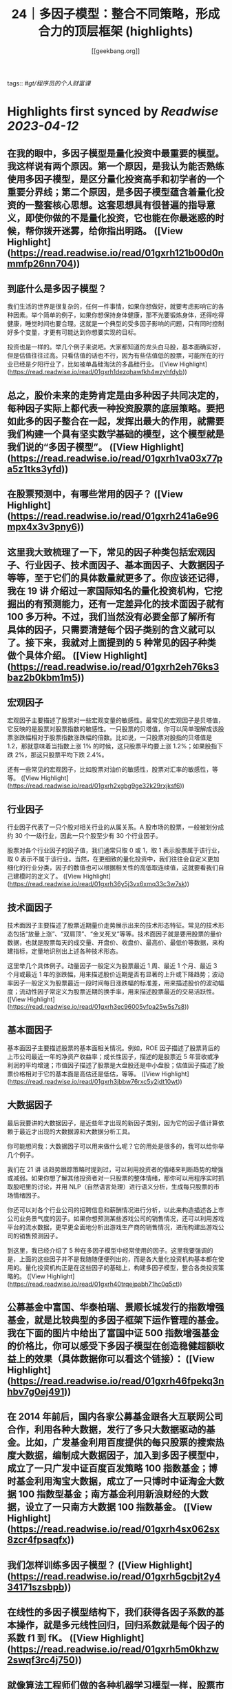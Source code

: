 :PROPERTIES:
:title: 24｜多因子模型：整合不同策略，形成合力的顶层框架 (highlights)
:author: [[geekbang.org]]
:full-title: "24｜多因子模型：整合不同策略，形成合力的顶层框架"
:category: #articles
:url: https://time.geekbang.org/column/article/415181
:END:
tags:: #[[gt/程序员的个人财富课]]

* Highlights first synced by [[Readwise]] [[2023-04-12]]
** 在我的眼中，多因子模型是量化投资中最重要的模型。我这样说有两个原因。第一个原因，是我认为能否熟练使用多因子模型，是区分量化投资高手和初学者的一个重要分界线；第二个原因，是多因子模型蕴含着量化投资的一整套核心思想。这套思想具有很普遍的指导意义，即使你做的不是量化投资，它也能在你最迷惑的时候，帮你拨开迷雾，给你指出明路。 ([View Highlight](https://read.readwise.io/read/01gxrh121b00d0nmmfp26nn704))
** 到底什么是多因子模型？

我们生活的世界是很复杂的，任何一件事情，如果你想做好，就要考虑影响它的各种因素。举个简单的例子，如果你想保持身体健康，那不光要锻炼身体，还得吃得健康，睡觉时间也要合理。这就是一个典型的受多因子影响的问题，只有同时控制好多个变量，才更有可能达到你想要实现的目标。

投资也是一样的。举几个例子来说吧。大家都知道的龙头白马股，基本面确实好，但是估值往往过高。只看估值的话也不行，因为有些估值低的股票，可能所在的行业已经是夕阳行业了，比如被单晶硅淘汰的多晶硅行业。 ([View Highlight](https://read.readwise.io/read/01gxrh1dezqhawfkh4wzyhfdyb))
** 总之，股价未来的走势肯定是由多种因子共同决定的，每种因子实际上都代表一种投资股票的底层策略。要把如此多的因子整合在一起，发挥出最大的作用，就需要我们构建一个具有坚实数学基础的模型，这个模型就是我们说的“多因子模型”。 ([View Highlight](https://read.readwise.io/read/01gxrh1va03x77pa5z1tks3yfd))
** 在股票预测中，有哪些常用的因子？ ([View Highlight](https://read.readwise.io/read/01gxrh241a6e96mpx4x3v3pny6))
** 这里我大致梳理了一下，常见的因子种类包括宏观因子、行业因子、技术面因子、基本面因子、大数据因子等等，至于它们的具体数量就更多了。你应该还记得，我在 19 讲 介绍过一家国际知名的量化投资机构，它挖掘出的有预测能力，还有一定差异化的技术面因子就有 100 多万种。不过，我们当然没有必要全部了解所有具体的因子，只需要清楚每个因子类别的含义就可以了。接下来，我就对上面提到的 5 种常见的因子种类做个具体介绍。 ([View Highlight](https://read.readwise.io/read/01gxrh2eh76ks3baz2b0kbm1m5))
** 宏观因子

宏观因子主要描述了股票对一些宏观变量的敏感性。最常见的宏观因子是贝塔值，它反映的是股票对股票指数的敏感性。一只股票的贝塔值，你可以简单理解成该股票涨跌幅相对于股票指数涨跌幅的倍数。比如说，一只股票对股指的贝塔值是 1.2，那就意味着当指数上涨 1% 的时候，这只股票平均要上涨 1.2%；如果股指下跌 2%，那这只股票平均下跌 2.4%。

还有一些常见的宏观因子，比如股票对油价的敏感性，股票对汇率的敏感性，等等。 ([View Highlight](https://read.readwise.io/read/01gxrh2xgbg9ge32k29rxjksf6))
** 行业因子

行业因子代表了一只个股对相关行业的从属关系。A 股市场的股票，一般被划分成约 30 个一级行业，因此一只个股至少有 30 个行业因子。

股票对各个行业因子的因子值，我们通常只取 0 或 1，取 1 表示股票属于该行业，取 0 表示不属于该行业。当然，在更细致的量化投资中，我们往往会自定义更加细化的行业分类，因子的数值也可以根据相关性的高低取连续值，这就要看我们自己建模时的定义了。 ([View Highlight](https://read.readwise.io/read/01gxrh36y5j3vx6xmq33c3w7sk))
** 技术面因子

技术面因子主要描述了股票近期量价走势展示出来的技术形态特征。常见的技术形态包括“放量上涨”、“双肩顶”、“金叉死叉”等等。技术面因子就是要用股票的量价数据，也就是股票每天的成交量、开盘价、收盘价、最高价、最低价等数据，来构建指标，定量地识别出上述各种技术形态。

这里举几个具体例子。动量因子一般定义为股票最近 1 周、最近 1 个月、最近 3 个月或最近 1 年的涨跌幅，用来描述股价近期是否有显著的上升或下降趋势；波动率因子一般定义为股票最近一段时间每日涨跌幅的标准差，用来描述股价的波动幅度；流动性因子常定义为股票近期的换手率，用来描述股票最近的交易活跃性。 ([View Highlight](https://read.readwise.io/read/01gxrh3ec96005vfpa25w5s7s8))
** 基本面因子

基本面因子主要描述股票的基本面相关情况。例如，ROE 因子描述了股票背后的上市公司最近一年的净资产收益率；成长性因子，描述的是股票近 5 年营收或净利润的平均增速；市值因子描述了股票是大盘股还是中小盘股；估值因子描述了股票价格相对于它的基本面是高估还是低估，等等。 ([View Highlight](https://read.readwise.io/read/01gxrh3jbbw76rxc5y2jdt10wt))
** 大数据因子

最后我要讲的大数据因子，是近些年才出现的新因子类别，因为它的因子值计算依赖于最近才出现的大数据源和大数据分析工具。

你可能想问我：大数据因子可以用来做什么呢？它的用处是很多的，我可以给你举几个例子。

我们在 21 讲 谈趋势跟踪策略时提到过，可以利用投资者的情绪来判断趋势的增强或减弱。如果你想了解其他投资者对一只股票的整体情绪，那你可以用程序实时抓取股吧里的讨论，并用 NLP（自然语言处理）进行语义分析，生成每只股票的市场情绪因子。

你还可以对各个行业公司的招聘信息和薪酬情况进行分析，以此来构造描述各上市公司业务景气度的因子。如果你想预测某些游戏公司的销售情况，还可以利用游戏平台的流水数据，更早更全面地分析出游戏生产商的销售情况，进而构建出游戏公司的销售预测因子。

到这里，我已经介绍了 5 种在多因子模型中经常使用的因子。这里我要强调的是，上面的这些因子并不是我随随便便列出的，而是各大量化投资机构基本都在使用的。量化投资机构正是在这些因子的基础上，构建多因子模型，整合各类投资策略的。 ([View Highlight](https://read.readwise.io/read/01gxrh40trqejpabh71hc0q5ct))
** 公募基金中富国、华泰柏瑞、景顺长城发行的指数增强基金，就是比较典型的多因子框架下运作管理的基金。我在下面的图片中给出了富国中证 500 指数增强基金的价格比，你可以感受下多因子模型在创造稳健超额收益上的效果（具体数据你可以看这个链接）： ([View Highlight](https://read.readwise.io/read/01gxrh46fpekq3nhbv7g0ej491))
** 在 2014 年前后，国内各家公募基金跟各大互联网公司合作，利用各种大数据，发行了多只大数据驱动的基金。比如，广发基金利用百度提供的每只股票的搜索热度大数据，编制成大数据因子，加入到多因子模型中，成立了一只广发中证百度百发策略 100 指数基金；博时基金利用淘宝大数据，成立了一只博时中证淘金大数据 100 指数型基金；南方基金利用新浪财经的大数据，设立了一只南方大数据 100 指数基金。 ([View Highlight](https://read.readwise.io/read/01gxrh4sx062sx8zcr4fpsaqfx))
** 我们怎样训练多因子模型？ ([View Highlight](https://read.readwise.io/read/01gxrh5gcbjt2y434171szsbpb))
** 在线性的多因子模型结构下，我们获得各因子系数的基本操作，就是多元线性回归，回归系数就是每个因子的系数 f1 到 fK。 ([View Highlight](https://read.readwise.io/read/01gxrh5m0khzw2swqf3rc4j750))
** 就像算法工程师们做的各种机器学习模型一样，股票市场上的多因子收益预测模型也需要不断进行更新，所以它的训练是一种滑动训练的思路。用上面的例子来说，就是每天都用最近一年的面板样本，也就是全部股票最近 242 天的数据，来重新拟合模型。并且，还要把最新的因子值输入新训练出来的模型，输出对未来的预测值，这样才能让模型跟得上不断变化的市场。 ([View Highlight](https://read.readwise.io/read/01gxrh62kawtw0pfr2etf3y7cn))
** 在实际训练多因子模型时，一个关键的问题是要事前确定好模型的预测目标，比如是做分钟级别的高频预测，还是天级别的中期预测，抑或是月年级别的长期预测。预测目标是什么，直接决定了训练时数据如何生成，以及因子如何选择。 ([View Highlight](https://read.readwise.io/read/01gxrh691rvkm8bs34yyqjmmnr))
** 这个时候，如果我们把自己当成一个多因子模型，最应该做的是什么呢？就是要列出所有的因子，然后分清主次，给这些因子不同的权重。注意，要把自己最宝贵的时间和精力，分配在最重要的因子上，只有这样才能最大程度地提高成功的概率。 ([View Highlight](https://read.readwise.io/read/01gxrh6t3437axae53ayntx981))
** 多因子模型建立在坚实的数学基础上，是把多个因子整合在一起，发挥出最大作用的投资模型。

在股票投资中，我们考虑的因子主要包括宏观因子、行业因子、技术面因子、基本面因子和大数据因子等。

线性多因子模型的数学形式：r = f1 * X1 + f2 * X2 + … + fK * XK。

线性多因子模型的训练，主要是通过在股票面板样本上进行线性回归完成的。

在进行财富管理时，也可以运用多因子模型的思路：在做事情的时候分清主次，合理分配自己的时间和精力。 ([View Highlight](https://read.readwise.io/read/01gxrh6yfcr3ddx3byjc31ca6t))